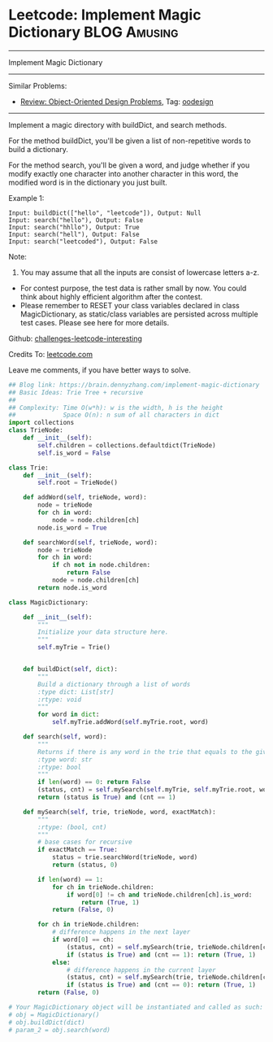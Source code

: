 * Leetcode: Implement Magic Dictionary                                         :BLOG:Amusing:
#+STARTUP: showeverything
#+OPTIONS: toc:nil \n:t ^:nil creator:nil d:nil
:PROPERTIES:
:type:     oodesign, trie, redo, classic
:END:
---------------------------------------------------------------------
Implement Magic Dictionary
---------------------------------------------------------------------
Similar Problems:
- [[https://brain.dennyzhang.com/review-oodesign][Review: Object-Oriented Design Problems]], Tag: [[https://brain.dennyzhang.com/tag/oodesign][oodesign]]
---------------------------------------------------------------------
Implement a magic directory with buildDict, and search methods.

For the method buildDict, you'll be given a list of non-repetitive words to build a dictionary.

For the method search, you'll be given a word, and judge whether if you modify exactly one character into another character in this word, the modified word is in the dictionary you just built.

Example 1:
#+BEGIN_EXAMPLE
Input: buildDict(["hello", "leetcode"]), Output: Null
Input: search("hello"), Output: False
Input: search("hhllo"), Output: True
Input: search("hell"), Output: False
Input: search("leetcoded"), Output: False
#+END_EXAMPLE

Note:
1. You may assume that all the inputs are consist of lowercase letters a-z.
- For contest purpose, the test data is rather small by now. You could think about highly efficient algorithm after the contest.
- Please remember to RESET your class variables declared in class MagicDictionary, as static/class variables are persisted across multiple test cases. Please see here for more details.

Github: [[url-external:https://github.com/DennyZhang/challenges-leetcode-interesting/tree/master/implement-magic-dictionary][challenges-leetcode-interesting]]

Credits To: [[url-external:https://leetcode.com/problems/implement-magic-dictionary/description/][leetcode.com]]

Leave me comments, if you have better ways to solve.

#+BEGIN_SRC python
## Blog link: https://brain.dennyzhang.com/implement-magic-dictionary
## Basic Ideas: Trie Tree + recursive
##
## Complexity: Time O(w*h): w is the width, h is the height
##             Space O(n): n sum of all characters in dict
import collections
class TrieNode:
    def __init__(self):
        self.children = collections.defaultdict(TrieNode)
        self.is_word = False

class Trie:
    def __init__(self):
        self.root = TrieNode()

    def addWord(self, trieNode, word):
        node = trieNode
        for ch in word:
            node = node.children[ch]
        node.is_word = True

    def searchWord(self, trieNode, word):
        node = trieNode
        for ch in word:
            if ch not in node.children:
                return False
            node = node.children[ch]
        return node.is_word
        
class MagicDictionary:

    def __init__(self):
        """
        Initialize your data structure here.
        """
        self.myTrie = Trie()
        

    def buildDict(self, dict):
        """
        Build a dictionary through a list of words
        :type dict: List[str]
        :rtype: void
        """
        for word in dict:
            self.myTrie.addWord(self.myTrie.root, word)

    def search(self, word):
        """
        Returns if there is any word in the trie that equals to the given word after modifying exactly one character
        :type word: str
        :rtype: bool
        """
        if len(word) == 0: return False
        (status, cnt) = self.mySearch(self.myTrie, self.myTrie.root, word, False)
        return (status is True) and (cnt == 1)

    def mySearch(self, trie, trieNode, word, exactMatch):
        """
        :rtype: (bool, cnt)
        """
        # base cases for recursive
        if exactMatch == True:
            status = trie.searchWord(trieNode, word)
            return (status, 0)

        if len(word) == 1:
            for ch in trieNode.children:
                if word[0] != ch and trieNode.children[ch].is_word:
                    return (True, 1)
            return (False, 0)

        for ch in trieNode.children:
            # difference happens in the next layer
            if word[0] == ch:
                (status, cnt) = self.mySearch(trie, trieNode.children[ch], word[1:], False)
                if (status is True) and (cnt == 1): return (True, 1)
            else:
                # difference happens in the current layer
                (status, cnt) = self.mySearch(trie, trieNode.children[ch], word[1:], True)
                if (status is True) and (cnt == 0): return (True, 1)
        return (False, 0)

# Your MagicDictionary object will be instantiated and called as such:
# obj = MagicDictionary()
# obj.buildDict(dict)
# param_2 = obj.search(word)
#+END_SRC
